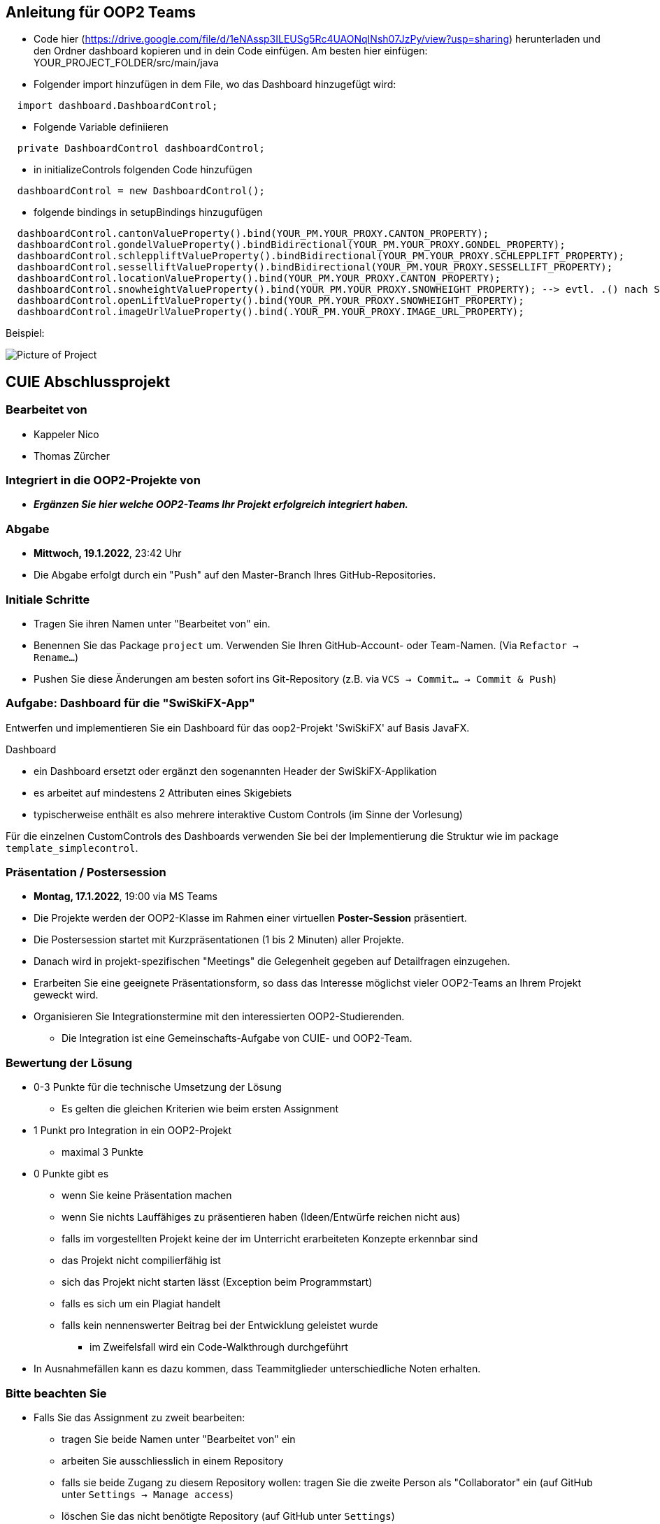 == Anleitung für OOP2 Teams

* Code hier (https://drive.google.com/file/d/1eNAssp3ILEUSg5Rc4UAONqINsh07JzPy/view?usp=sharing) herunterladen und den Ordner dashboard kopieren und in dein Code einfügen. Am besten hier einfügen: YOUR_PROJECT_FOLDER/src/main/java

* Folgender import hinzufügen in dem File, wo das Dashboard hinzugefügt wird:
```
  import dashboard.DashboardControl;
```

* Folgende Variable definiieren
```
  private DashboardControl dashboardControl;
```

* in initializeControls folgenden Code hinzufügen
```
  dashboardControl = new DashboardControl();
```

* folgende bindings in setupBindings hinzugufügen
```
  dashboardControl.cantonValueProperty().bind(YOUR_PM.YOUR_PROXY.CANTON_PROPERTY);
  dashboardControl.gondelValueProperty().bindBidirectional(YOUR_PM.YOUR_PROXY.GONDEL_PROPERTY);
  dashboardControl.schleppliftValueProperty().bindBidirectional(YOUR_PM.YOUR_PROXY.SCHLEPPLIFT_PROPERTY);
  dashboardControl.sesselliftValueProperty().bindBidirectional(YOUR_PM.YOUR_PROXY.SESSELLIFT_PROPERTY);
  dashboardControl.locationValueProperty().bind(YOUR_PM.YOUR_PROXY.CANTON_PROPERTY);
  dashboardControl.snowheightValueProperty().bind(YOUR_PM.YOUR_PROXY.SNOWHEIGHT_PROPERTY); --> evtl. .() nach SNOWHEIGHT_PROPERTY benötigt
  dashboardControl.openLiftValueProperty().bind(YOUR_PM.YOUR_PROXY.SNOWHEIGHT_PROPERTY);
  dashboardControl.imageUrlValueProperty().bind(.YOUR_PM.YOUR_PROXY.IMAGE_URL_PROPERTY);
```
Beispiel:

image::https://i.ibb.co/Lp7mFxT/Screenshot-2022-01-15-at-19-44-41.png[Picture of Project]

== CUIE Abschlussprojekt

=== Bearbeitet von

* Kappeler Nico
* Thomas Zürcher

=== Integriert in die OOP2-Projekte von

* *_Ergänzen Sie hier welche OOP2-Teams Ihr Projekt erfolgreich integriert haben._*

=== Abgabe

* *Mittwoch, 19.1.2022*, 23:42 Uhr

* Die Abgabe erfolgt durch ein "Push" auf den Master-Branch Ihres GitHub-Repositories.

=== Initiale Schritte

* Tragen Sie ihren Namen unter "Bearbeitet von" ein.

* Benennen Sie das Package `project` um. Verwenden Sie Ihren GitHub-Account- oder Team-Namen. (Via `Refactor -> Rename…`)

* Pushen Sie diese Änderungen am besten sofort ins Git-Repository (z.B. via `VCS -> Commit… -> Commit & Push`)


=== Aufgabe: Dashboard für die "SwiSkiFX-App"

Entwerfen und implementieren Sie ein Dashboard für das oop2-Projekt 'SwiSkiFX' auf Basis JavaFX.

Dashboard

* ein Dashboard ersetzt oder ergänzt den sogenannten Header der SwiSkiFX-Applikation
* es arbeitet auf mindestens 2 Attributen eines Skigebiets
* typischerweise enthält es also mehrere interaktive Custom Controls (im Sinne der Vorlesung)

Für die einzelnen CustomControls des Dashboards verwenden Sie bei der Implementierung die Struktur wie im package `template_simplecontrol`.


=== Präsentation / Postersession

* *Montag, 17.1.2022*, 19:00 via MS Teams
* Die Projekte werden der OOP2-Klasse im Rahmen einer virtuellen *Poster-Session* präsentiert.
* Die Postersession startet mit Kurzpräsentationen (1 bis 2 Minuten) aller Projekte.
* Danach wird in projekt-spezifischen "Meetings" die Gelegenheit gegeben auf Detailfragen einzugehen.
* Erarbeiten Sie eine geeignete Präsentationsform, so dass das Interesse möglichst vieler OOP2-Teams an Ihrem Projekt geweckt wird.
* Organisieren Sie Integrationstermine mit den interessierten OOP2-Studierenden.
** Die Integration ist eine Gemeinschafts-Aufgabe von CUIE- und OOP2-Team.


=== Bewertung der Lösung

* 0-3 Punkte für die technische Umsetzung der Lösung
** Es gelten die gleichen Kriterien wie beim ersten Assignment
* 1 Punkt pro Integration in ein OOP2-Projekt
** maximal 3 Punkte
* 0 Punkte gibt es
** wenn Sie keine Präsentation machen
** wenn Sie nichts Lauffähiges zu präsentieren haben (Ideen/Entwürfe reichen nicht aus)
** falls im vorgestellten Projekt keine der im Unterricht erarbeiteten Konzepte erkennbar sind
** das Projekt nicht compilierfähig ist
** sich das Projekt nicht starten lässt (Exception beim Programmstart)
** falls es sich um ein Plagiat handelt
** falls kein nennenswerter Beitrag bei der Entwicklung geleistet wurde
*** im Zweifelsfall wird ein Code-Walkthrough durchgeführt
* In Ausnahmefällen kann es dazu kommen, dass Teammitglieder unterschiedliche Noten erhalten.


=== Bitte beachten Sie

* Falls Sie das Assignment zu zweit bearbeiten:
** tragen Sie beide Namen unter "Bearbeitet von" ein
** arbeiten Sie ausschliesslich in einem Repository
** falls sie beide Zugang zu diesem Repository wollen: tragen Sie die zweite Person als "Collaborator" ein (auf GitHub unter `Settings -> Manage access`)
** löschen Sie das nicht benötigte Repository (auf GitHub unter `Settings`)
** arbeiten Sie gemeinsam und gleichzeitig an den Aufgaben (Stichwort: Pair-Programming)
*** Empfehlung: Nutzen Sie "Code with me"-Plugin von IntelliJ
** https://www.it-agile.de/wissen/agiles-engineering/pair-programming/[Pair-Programming] heisst insbesondere, dass beide Teammitglieder zu gleichen Teilen aktiv in der Entwickler-Rolle sind. Einem Entwickler lediglich bei seiner Arbeit zuzuschauen ist kein Pair-Programming.
** das Aufteilen und separate Bearbeiten von Teil-Aufgaben ist nicht erwünscht
* Ausdrücklich erlaubt und erwünscht ist, dass Sie sich gegebenenfalls Hilfe holen.
